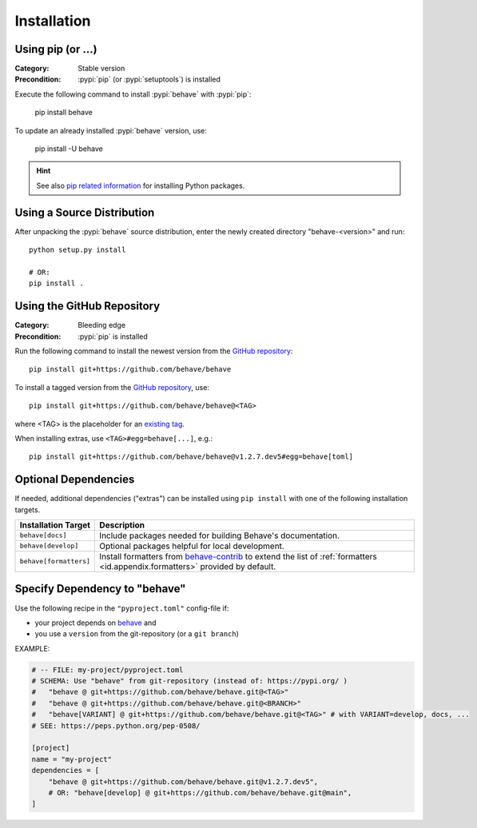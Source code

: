Installation
============

Using pip (or ...)
------------------

:Category: Stable version
:Precondition: :pypi:`pip` (or :pypi:`setuptools`) is installed

Execute the following command to install :pypi:`behave` with :pypi:`pip`:

    pip install behave

To update an already installed :pypi:`behave` version, use:

    pip install -U behave


.. hint::

    See also `pip related information`_ for installing Python packages.

.. _`pip related information`:  https://pip.pypa.io/en/latest/installation/


Using a Source Distribution
---------------------------

After unpacking the :pypi:`behave` source distribution,
enter the newly created directory "behave-<version>" and run::

    python setup.py install

    # OR:
    pip install .


Using the GitHub Repository
---------------------------

:Category: Bleeding edge
:Precondition: :pypi:`pip` is installed

Run the following command
to install the newest version from the `GitHub repository`_::

    pip install git+https://github.com/behave/behave

To install a tagged version from the `GitHub repository`_, use::

    pip install git+https://github.com/behave/behave@<TAG>

where <TAG> is the placeholder for an `existing tag`_.

When installing extras, use ``<TAG>#egg=behave[...]``, e.g.::

    pip install git+https://github.com/behave/behave@v1.2.7.dev5#egg=behave[toml]

.. _`GitHub repository`: https://github.com/behave/behave
.. _`existing tag`:      https://github.com/behave/behave/tags


Optional Dependencies
---------------------

If needed, additional dependencies ("extras") can be installed using
``pip install`` with one of the following installation targets.

======================= ===================================================================
Installation Target     Description
======================= ===================================================================
``behave[docs]``        Include packages needed for building Behave's documentation.
``behave[develop]``     Optional packages helpful for local development.
``behave[formatters]``  Install formatters from `behave-contrib`_ to extend the list of
                        :ref:`formatters <id.appendix.formatters>` provided by default.
======================= ===================================================================

.. _`behave-contrib`: https://github.com/behave-contrib
.. _`pep-518`: https://peps.python.org/pep-0518/#tool-table


Specify Dependency to "behave"
------------------------------

Use the following recipe in the ``"pyproject.toml"`` config-file if:

* your project depends on `behave`_ and
* you use a ``version`` from the git-repository (or a ``git branch``)

EXAMPLE:

.. code-block:: toml

    # -- FILE: my-project/pyproject.toml
    # SCHEMA: Use "behave" from git-repository (instead of: https://pypi.org/ )
    #   "behave @ git+https://github.com/behave/behave.git@<TAG>"
    #   "behave @ git+https://github.com/behave/behave.git@<BRANCH>"
    #   "behave[VARIANT] @ git+https://github.com/behave/behave.git@<TAG>" # with VARIANT=develop, docs, ...
    # SEE: https://peps.python.org/pep-0508/

    [project]
    name = "my-project"
    dependencies = [
        "behave @ git+https://github.com/behave/behave.git@v1.2.7.dev5",
        # OR: "behave[develop] @ git+https://github.com/behave/behave.git@main",
    ]


.. _behave: https://github.com/behave/behave
